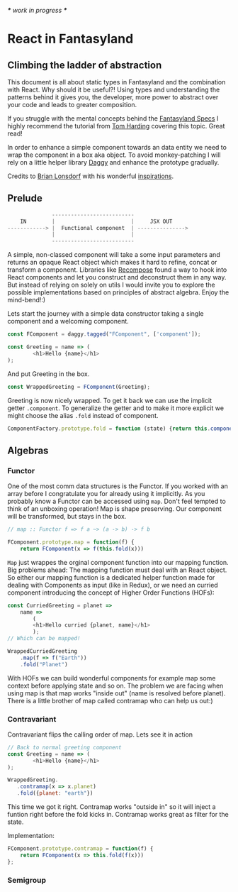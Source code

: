 /*** work in progress ***/

* React in Fantasyland

** Climbing the ladder of abstraction

 This document is all about static types in Fantasyland and the combination with React. Why should it be useful?! Using types and understanding the patterns behind it gives you, the developer, more power to abstract over your code and leads to greater composition.

 If you struggle with the mental concepts behind the [[https://github.com/fantasyland/fantasy-land][Fantasyland Specs]] I highly recommend the tutorial from [[http://tomharding.me][Tom Harding]] covering this topic. Great read!

 In order to enhance a simple component towards an data entity we need to wrap the component in a box aka object. To avoid monkey-patching I will rely on a little helper library [[https://github.com/fantasyland/daggy][Daggy]] and enhance the prototype gradually.

 Credits to [[https://twitter.com/drboolean][Brian Lonsdorf]] with his wonderful [[https://www.youtube.com/watch?v=SfWR3dKnFIo][inspirations]].

** Prelude

 #+BEGIN_SRC javascript
              --------------------------
    IN        |                        |     JSX OUT
------------> |  Functional component  | --------------->
              |                        |
              --------------------------
 #+END_SRC

A simple, non-classed component will take a some input parameters and returns an opaque React object which makes it hard to refine, concat or transform a component. Libraries like [[https://github.com/acdlite/recompose][Recompose]] found a way to hook into React components and let you construct and deconstruct them in any way. But instead of relying on solely on utils I would invite you to explore the possible implementations based on principles of abstract algebra. Enjoy the mind-bend!:)

Lets start the journey with a simple data constructor taking a single component and a welcoming component.
#+BEGIN_SRC javascript
const FComponent = daggy.tagged("FComponent", ['component']);

const Greeting = name => ( 
        <h1>Hello {name}</h1>
);
#+END_SRC

And put Greeting in the box.

#+BEGIN_SRC javascript
const WrappedGreeting = FComponent(Greeting);
#+END_SRC

Greeting is now nicely wrapped. To get it back we can use the implicit getter ~.component~. To generalize the getter and to make it more explicit we might choose the alias ~.fold~ instead of component. 

#+BEGIN_SRC javascript
ComponentFactory.prototype.fold = function (state) {return this.component(state)};
#+END_SRC

** Algebras
   
*** Functor

One of the most comm data structures is the Functor. If you worked with an array before I congratulate you for already using it implicitly. As you probably know a Functor can be accessed using ~map~. Don't feel tempted to think of an unboxing operation! Map is shape preserving. Our component will be transformed, but stays in the box.

#+BEGIN_SRC javascript
// map :: Functor f => f a ~> (a -> b) -> f b

FComponent.prototype.map = function(f) {
    return FComponent(x => f(this.fold(x)))
#+END_SRC   

~Map~ just wrappes the orginal component function into our mapping function. Big problems ahead: The mapping function must deal with an React object. So either our mapping function is a dedicated helper function made for dealing with Components as input (like in Redux), or we need an curried component introducing the concept of Higher Order Functions (HOFs):
 
#+BEGIN_SRC javascript
const CurriedGreeting = planet =>
    name =>
        (
        <h1>Hello curried {planet, name}</h1>
        );
// Which can be mapped!

WrappedCurriedGreeting
    .map(f => f("Earth"))
    .fold("Planet")
#+END_SRC

With HOFs we can build wonderful components for example map some context before applying state and so on. The problem we are facing when using map is that map works "inside out" (name is resolved before planet). There is a little brother of map called contramap who can help us out:)

*** Contravariant

Contravariant flips the calling order of map. Lets see it in action

#+BEGIN_SRC javascript
// Back to normal greeting component
const Greeting = name => ( 
        <h1>Hello {name}</h1>
);

WrappedGreeting.
   .contramap(x => x.planet)
   .fold({planet: "earth"})
#+END_SRC

This time we got it right. Contramap works "outside in" so it will inject a funtion right before the fold kicks in.
Contramap works great as filter for the state.

Implementation:
#+BEGIN_SRC javascript
FComponent.prototype.contramap = function(f) {
    return FComponent(x => this.fold(f(x)))
};
#+END_SRC

*** Semigroup
    



